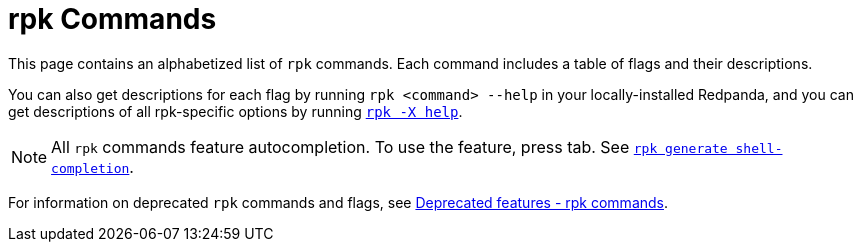= rpk Commands
:description: pass:q[Index page of `rpk` commands in alphabetical order.]
:page-layout: index
:page-aliases: reference:rpk/index/index.adoc

This page contains an alphabetized list of `rpk` commands. Each command includes a table of flags and their descriptions. 

You can also get descriptions for each flag by running `rpk <command> --help` in your locally-installed Redpanda, and you can get descriptions of all rpk-specific options by running xref:./rpk-x-options.adoc[`rpk -X help`]. 

[NOTE]
====
All `rpk` commands feature autocompletion. To use the feature, press tab. See xref:./rpk-generate/rpk-generate-shell-completion.adoc[`rpk generate shell-completion`]. 
====

For information on deprecated `rpk` commands and flags, see xref:upgrade:deprecated/index.adoc#rpk-commands[Deprecated features - rpk commands].